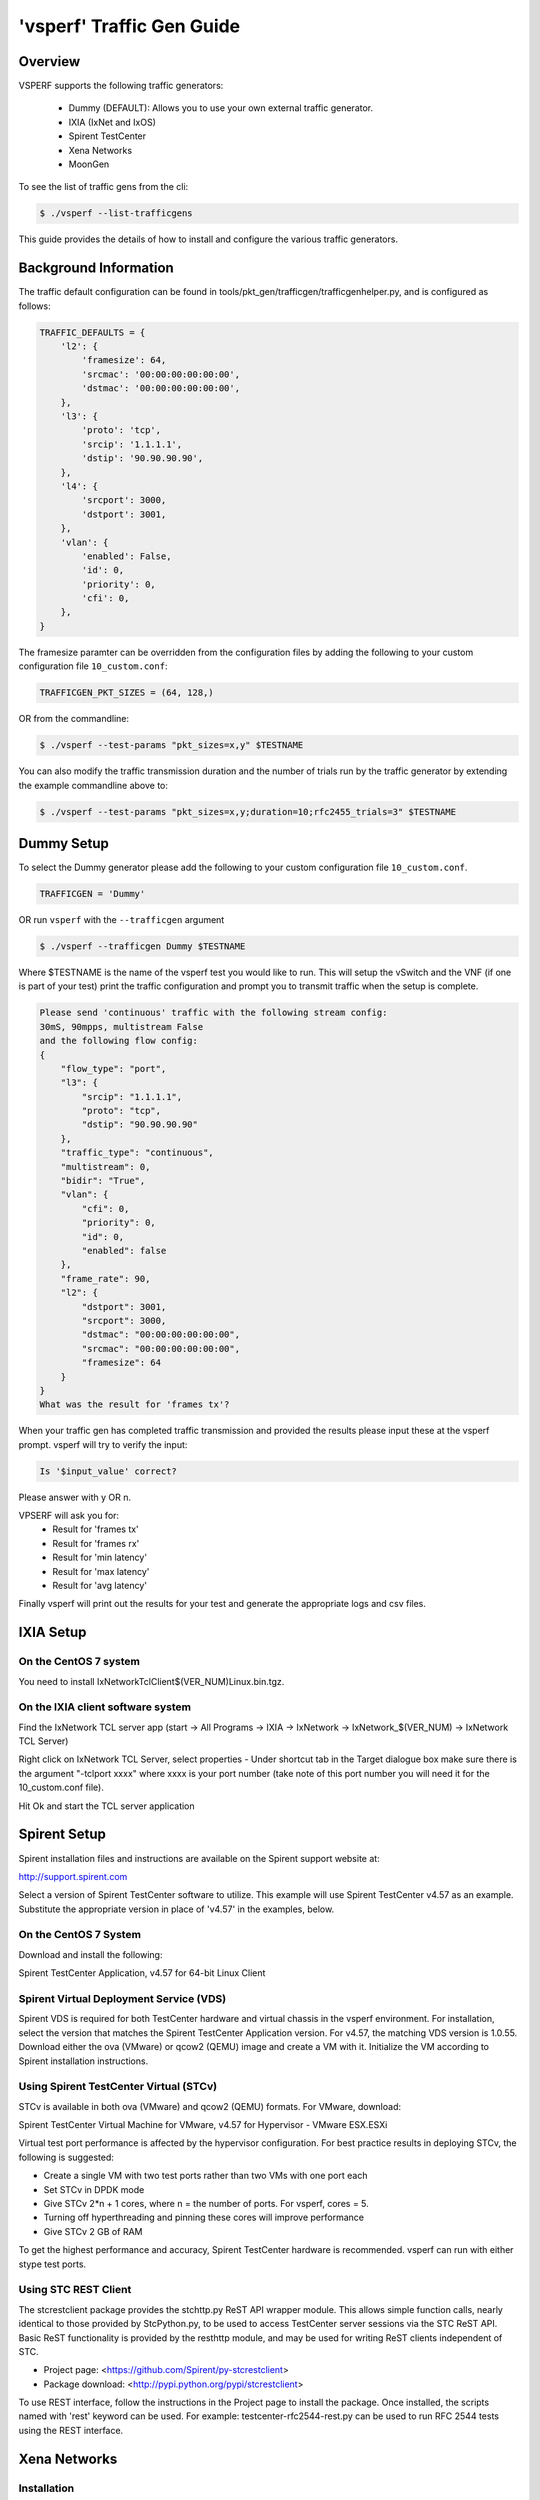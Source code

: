 .. This work is licensed under a Creative Commons Attribution 4.0 International License.
.. http://creativecommons.org/licenses/by/4.0
.. (c) OPNFV, Intel Corporation, AT&T and others.

===========================
'vsperf' Traffic Gen Guide
===========================

Overview
---------------------
VSPERF supports the following traffic generators:

  * Dummy (DEFAULT): Allows you to use your own external
    traffic generator.
  * IXIA (IxNet and IxOS)
  * Spirent TestCenter
  * Xena Networks
  * MoonGen

To see the list of traffic gens from the cli:

.. code-block:: console

    $ ./vsperf --list-trafficgens

This guide provides the details of how to install
and configure the various traffic generators.

Background Information
----------------------
The traffic default configuration can be found in
tools/pkt_gen/trafficgen/trafficgenhelper.py, and is configured as
follows:

.. code-block:: console

    TRAFFIC_DEFAULTS = {
        'l2': {
            'framesize': 64,
            'srcmac': '00:00:00:00:00:00',
            'dstmac': '00:00:00:00:00:00',
        },
        'l3': {
            'proto': 'tcp',
            'srcip': '1.1.1.1',
            'dstip': '90.90.90.90',
        },
        'l4': {
            'srcport': 3000,
            'dstport': 3001,
        },
        'vlan': {
            'enabled': False,
            'id': 0,
            'priority': 0,
            'cfi': 0,
        },
    }

The framesize paramter can be overridden from the configuration
files by adding the following to your custom configuration file
``10_custom.conf``:

.. code-block:: console

    TRAFFICGEN_PKT_SIZES = (64, 128,)

OR from the commandline:

.. code-block:: console

    $ ./vsperf --test-params "pkt_sizes=x,y" $TESTNAME

You can also modify the traffic transmission duration and the number
of trials run by the traffic generator by extending the example
commandline above to:

.. code-block:: console

    $ ./vsperf --test-params "pkt_sizes=x,y;duration=10;rfc2455_trials=3" $TESTNAME

Dummy Setup
------------
To select the Dummy generator please add the following to your
custom configuration file ``10_custom.conf``.


.. code-block:: console

     TRAFFICGEN = 'Dummy'

OR run ``vsperf`` with the ``--trafficgen`` argument

.. code-block:: console

    $ ./vsperf --trafficgen Dummy $TESTNAME

Where $TESTNAME is the name of the vsperf test you would like to run.
This will setup the vSwitch and the VNF (if one is part of your test)
print the traffic configuration and prompt you to transmit traffic
when the setup is complete.

.. code-block:: console

    Please send 'continuous' traffic with the following stream config:
    30mS, 90mpps, multistream False
    and the following flow config:
    {
        "flow_type": "port",
        "l3": {
            "srcip": "1.1.1.1",
            "proto": "tcp",
            "dstip": "90.90.90.90"
        },
        "traffic_type": "continuous",
        "multistream": 0,
        "bidir": "True",
        "vlan": {
            "cfi": 0,
            "priority": 0,
            "id": 0,
            "enabled": false
        },
        "frame_rate": 90,
        "l2": {
            "dstport": 3001,
            "srcport": 3000,
            "dstmac": "00:00:00:00:00:00",
            "srcmac": "00:00:00:00:00:00",
            "framesize": 64
        }
    }
    What was the result for 'frames tx'?

When your traffic gen has completed traffic transmission and provided
the results please input these at the vsperf prompt. vsperf will try
to verify the input:

.. code-block:: console

    Is '$input_value' correct?

Please answer with y OR n.

VPSERF will ask you for:
  * Result for 'frames tx'
  * Result for 'frames rx'
  * Result for 'min latency'
  * Result for 'max latency'
  * Result for 'avg latency'

Finally vsperf will print out the results for your test and generate the
appropriate logs and csv files.


IXIA Setup
----------

On the CentOS 7 system
~~~~~~~~~~~~~~~~~~~~~~

You need to install IxNetworkTclClient$(VER\_NUM)Linux.bin.tgz.

On the IXIA client software system
~~~~~~~~~~~~~~~~~~~~~~~~~~~~~~~~~~

Find the IxNetwork TCL server app (start -> All Programs -> IXIA ->
IxNetwork -> IxNetwork\_$(VER\_NUM) -> IxNetwork TCL Server)

Right click on IxNetwork TCL Server, select properties - Under shortcut tab in
the Target dialogue box make sure there is the argument "-tclport xxxx"
where xxxx is your port number (take note of this port number you will
need it for the 10\_custom.conf file).

.. image:: TCLServerProperties.png

Hit Ok and start the TCL server application

Spirent Setup
-------------

Spirent installation files and instructions are available on the
Spirent support website at:

http://support.spirent.com

Select a version of Spirent TestCenter software to utilize. This example
will use Spirent TestCenter v4.57 as an example. Substitute the appropriate
version in place of 'v4.57' in the examples, below.

On the CentOS 7 System
~~~~~~~~~~~~~~~~~~~~~~

Download and install the following:

Spirent TestCenter Application, v4.57 for 64-bit Linux Client

Spirent Virtual Deployment Service (VDS)
~~~~~~~~~~~~~~~~~~~~~~~~~~~~~~~~~~~~~~~~

Spirent VDS is required for both TestCenter hardware and virtual
chassis in the vsperf environment. For installation, select the version
that matches the Spirent TestCenter Application version. For v4.57,
the matching VDS version is 1.0.55. Download either the ova (VMware)
or qcow2 (QEMU) image and create a VM with it. Initialize the VM
according to Spirent installation instructions.

Using Spirent TestCenter Virtual (STCv)
~~~~~~~~~~~~~~~~~~~~~~~~~~~~~~~~~~~~~~~

STCv is available in both ova (VMware) and qcow2 (QEMU) formats. For
VMware, download:

Spirent TestCenter Virtual Machine for VMware, v4.57 for Hypervisor - VMware ESX.ESXi

Virtual test port performance is affected by the hypervisor configuration. For
best practice results in deploying STCv, the following is suggested:

- Create a single VM with two test ports rather than two VMs with one port each
- Set STCv in DPDK mode
- Give STCv 2*n + 1 cores, where n = the number of ports. For vsperf, cores = 5.
- Turning off hyperthreading and pinning these cores will improve performance
- Give STCv 2 GB of RAM

To get the highest performance and accuracy, Spirent TestCenter hardware is
recommended. vsperf can run with either stype test ports.

Using STC REST Client
~~~~~~~~~~~~~~~~~~~~~
The stcrestclient package provides the stchttp.py ReST API wrapper module.
This allows simple function calls, nearly identical to those provided by
StcPython.py, to be used to access TestCenter server sessions via the
STC ReST API. Basic ReST functionality is provided by the resthttp module,
and may be used for writing ReST clients independent of STC.

- Project page: <https://github.com/Spirent/py-stcrestclient>
- Package download: <http://pypi.python.org/pypi/stcrestclient>

To use REST interface, follow the instructions in the Project page to
install the package. Once installed, the scripts named with 'rest' keyword
can be used. For example: testcenter-rfc2544-rest.py can be used to run
RFC 2544 tests using the REST interface.

Xena Networks
-------------

Installation
~~~~~~~~~~~~

Xena Networks traffic generator requires certain files and packages to be
installed. It is assumed the user has access to the Xena2544.exe file which
must be placed in VSPerf installation location under the tools/pkt_gen/xena
folder. Contact Xena Networks for the latest version of this file. The user
can also visit www.xenanetworks/downloads to obtain the file with a valid
support contract.

**Note** VSPerf has been fully tested with version v2.43 of Xena2544.exe

To execute the Xena2544.exe file under Linux distributions the mono-complete
package must be installed. To install this package follow the instructions
below. Further information can be obtained from
http://www.mono-project.com/docs/getting-started/install/linux/

.. code-block:: console

    rpm --import "http://keyserver.ubuntu.com/pks/lookup?op=get&search=0x3FA7E0328081BFF6A14DA29AA6A19B38D3D831EF"
    yum-config-manager --add-repo http://download.mono-project.com/repo/centos/
    yum -y install mono-complete

To prevent gpg errors on future yum installation of packages the mono-project
repo should be disabled once installed.

.. code-block:: console

    yum-config-manager --disable download.mono-project.com_repo_centos_

Configuration
~~~~~~~~~~~~~

Connection information for your Xena Chassis must be supplied inside the
``10_custom.conf`` or ``03_custom.conf`` file. The following parameters must be
set to allow for proper connections to the chassis.

.. code-block:: console

    TRAFFICGEN_XENA_IP = ''
    TRAFFICGEN_XENA_PORT1 = ''
    TRAFFICGEN_XENA_PORT2 = ''
    TRAFFICGEN_XENA_USER = ''
    TRAFFICGEN_XENA_PASSWORD = ''
    TRAFFICGEN_XENA_MODULE1 = ''
    TRAFFICGEN_XENA_MODULE2 = ''


MoonGen
-------

Installation
~~~~~~~~~~~~

MoonGen architecture overview and general installation instructions
can be found here:

https://github.com/emmericp/MoonGen

For VSPerf use, MoonGen should be cloned from here (as opposed to the afore
mentioned GitHub):

git clone https://github.com/atheurer/MoonGen

and use the opnfv-stable branch:

git checkout opnfv-stable

VSPerf uses a particular example script under the examples directory within
the MoonGen project:

MoonGen/examples/opnfv-vsperf.lua

Follow MoonGen set up instructions here:

https://github.com/atheurer/MoonGen/blob/opnfv-stable/MoonGenSetUp.html

Note one will need to set up ssh login to not use passwords between the server
running MoonGen and the device under test (running the VSPERF test
infrastructure).  This is because VSPERF on one server uses 'ssh' to
configure and run MoonGen upon the other server.

One can set up this ssh access by doing the following on both servers:

.. code-block:: console

    ssh-keygen -b 2048 -t rsa
    ssh-copy-id <other server>
